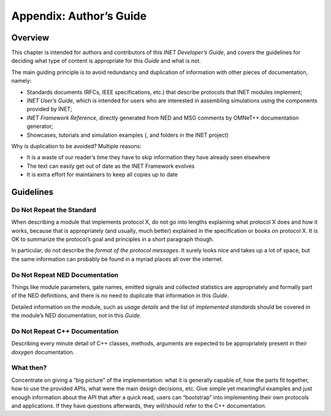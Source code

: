 Appendix: Author’s Guide
========================

Overview
--------

This chapter is intended for authors and contributors of this *INET
Developer’s Guide*, and covers the guidelines for deciding what type of
content is appropriate for this *Guide* and what is not.

The main guiding principle is to avoid redundancy and duplication of
information with other pieces of documentation, namely:

-  Standards documents (RFCs, IEEE specifications, etc.) that describe
   protocols that INET modules implement;

-  *INET User’s Guide*, which is intended for users who are interested
   in assembling simulations using the components provided by INET;

-  *INET Framework Reference*, directly generated from NED and MSG
   comments by OMNeT++ documentation generator;

-  Showcases, tutorials and simulation examples (, and folders in the
   INET project)

Why is duplication to be avoided? Multiple reasons:

-  It is a waste of our reader’s time they have to skip information they
   have already seen elsewhere

-  The text can easily get out of date as the INET Framework evolves

-  It is extra effort for maintainers to keep all copies up to date

Guidelines
----------

Do Not Repeat the Standard
~~~~~~~~~~~~~~~~~~~~~~~~~~

When describing a module that implements protocol X, do not go into
lengths explaining what protocol X does and how it works, because that
is appropriately (and usually, much better) explained in the
specification or books on protocol X. It is OK to summarize the
protocol’s goal and principles in a short paragraph though.

In particular, do not describe the *format of the protocol messages*. It
surely looks nice and takes up a lot of space, but the same information
can probably be found in a myriad places all over the internet.

Do Not Repeat NED Documentation
~~~~~~~~~~~~~~~~~~~~~~~~~~~~~~~

Things like module parameters, gate names, emitted signals and collected
statistics are appropriately and formally part of the NED definitions,
and there is no need to duplicate that information in this *Guide*.

Detailed information on the module, such as *usage details* and the list
of *implemented standards* should be covered in the module’s NED
documentation, not in this *Guide*.

Do Not Repeat C++ Documentation
~~~~~~~~~~~~~~~~~~~~~~~~~~~~~~~

Describing every minute detail of C++ classes, methods, arguments are
expected to be appropriately present in their *doxygen* documentation.

What then?
~~~~~~~~~~

Concentrate on giving a “big picture” of the implementation: what it is
generally capable of, how the parts fit together, how to use the
provided APIs, what were the main design decisions, etc. Give simple yet
meaningful examples and just enough information about the API that after
a quick read, users can “bootstrap” into implementing their own
protocols and applications. If they have questions afterwards, they
will/should refer to the C++ documentation.

